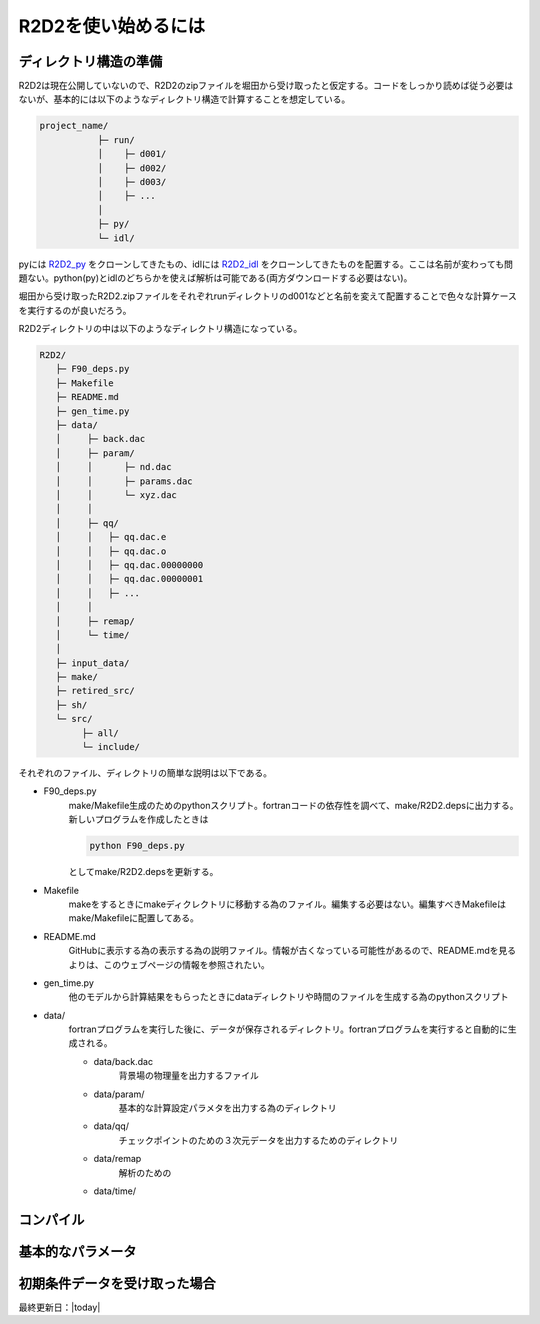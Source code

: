 R2D2を使い始めるには
================================

ディレクトリ構造の準備
--------------------------------

R2D2は現在公開していないので、R2D2のzipファイルを堀田から受け取ったと仮定する。コードをしっかり読めば従う必要はないが、基本的には以下のようなディレクトリ構造で計算することを想定している。

.. code::

    project_name/
               ├─ run/
               │    ├─ d001/
               │    ├─ d002/
               │    ├─ d003/
               │    ├─ ...
               │
               ├─ py/
               └─ idl/


pyには `R2D2_py <https://github.com/hottahd/R2D2_py>`_ をクローンしてきたもの、idlには `R2D2_idl <https://github.com/hottahd/R2D2_idl>`_ をクローンしてきたものを配置する。ここは名前が変わっても問題ない。python(py)とidlのどちらかを使えば解析は可能である(両方ダウンロードする必要はない)。

堀田から受け取ったR2D2.zipファイルをそれぞれrunディレクトリのd001などと名前を変えて配置することで色々な計算ケースを実行するのが良いだろう。

R2D2ディレクトリの中は以下のようなディレクトリ構造になっている。

.. code::

   R2D2/
      ├─ F90_deps.py
      ├─ Makefile
      ├─ README.md
      ├─ gen_time.py
      ├─ data/
      │     ├─ back.dac
      │     ├─ param/
      │     │      ├─ nd.dac
      │     │      ├─ params.dac
      │     │      └─ xyz.dac
      │     │
      │     ├─ qq/
      │     │   ├─ qq.dac.e
      │     │   ├─ qq.dac.o
      │     │   ├─ qq.dac.00000000
      │     │   ├─ qq.dac.00000001
      │     │   ├─ ...        
      │     │
      │     ├─ remap/
      │     └─ time/
      │      
      ├─ input_data/
      ├─ make/
      ├─ retired_src/
      ├─ sh/
      └─ src/
           ├─ all/
           └─ include/

それぞれのファイル、ディレクトリの簡単な説明は以下である。

* F90_deps.py
    make/Makefile生成のためのpythonスクリプト。fortranコードの依存性を調べて、make/R2D2.depsに出力する。新しいプログラムを作成したときは

    .. code-block:: shell

        python F90_deps.py

    としてmake/R2D2.depsを更新する。
* Makefile
    makeをするときにmakeディクレクトリに移動する為のファイル。編集する必要はない。編集すべきMakefileはmake/Makefileに配置してある。
* README.md
    GitHubに表示する為の表示する為の説明ファイル。情報が古くなっている可能性があるので、README.mdを見るよりは、このウェブページの情報を参照されたい。
* gen_time.py
    他のモデルから計算結果をもらったときにdataディレクトリや時間のファイルを生成する為のpythonスクリプト
* data/
    fortranプログラムを実行した後に、データが保存されるディレクトリ。fortranプログラムを実行すると自動的に生成される。

    * data/back.dac
        背景場の物理量を出力するファイル
    * data/param/
        基本的な計算設定パラメタを出力する為のディレクトリ
    * data/qq/
        チェックポイントのための３次元データを出力するためのディレクトリ
    * data/remap
        解析のための
    * data/time/

コンパイル
--------------------------------


基本的なパラメータ
--------------------------------

初期条件データを受け取った場合
--------------------------------


最終更新日：|today|